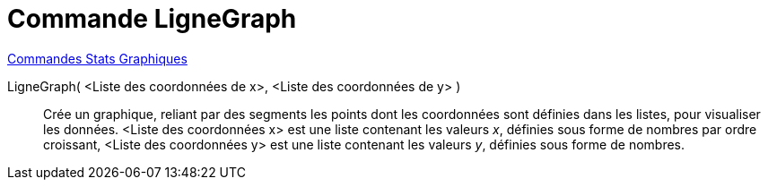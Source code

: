 = Commande LigneGraph
:page-en: commands/LineGraph
ifdef::env-github[:imagesdir: /en/modules/ROOT/assets/images]

xref:commands/Commandes_Stats_Graphiques.adoc[Commandes Stats Graphiques]

LigneGraph( <Liste des coordonnées de x>, <Liste des coordonnées de y> )::

Crée un graphique, reliant par des segments les points dont les coordonnées sont définies dans les listes, pour visualiser
  les données.
  <Liste des coordonnées x> est une liste contenant les valeurs _x_, définies sous forme de nombres par ordre croissant,
  <Liste des coordonnées y> est une liste contenant les valeurs _y_, définies sous forme de nombres.

